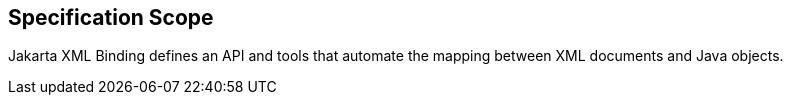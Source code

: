 == Specification Scope

Jakarta XML Binding defines an API and tools that automate the mapping between XML documents and Java objects.
